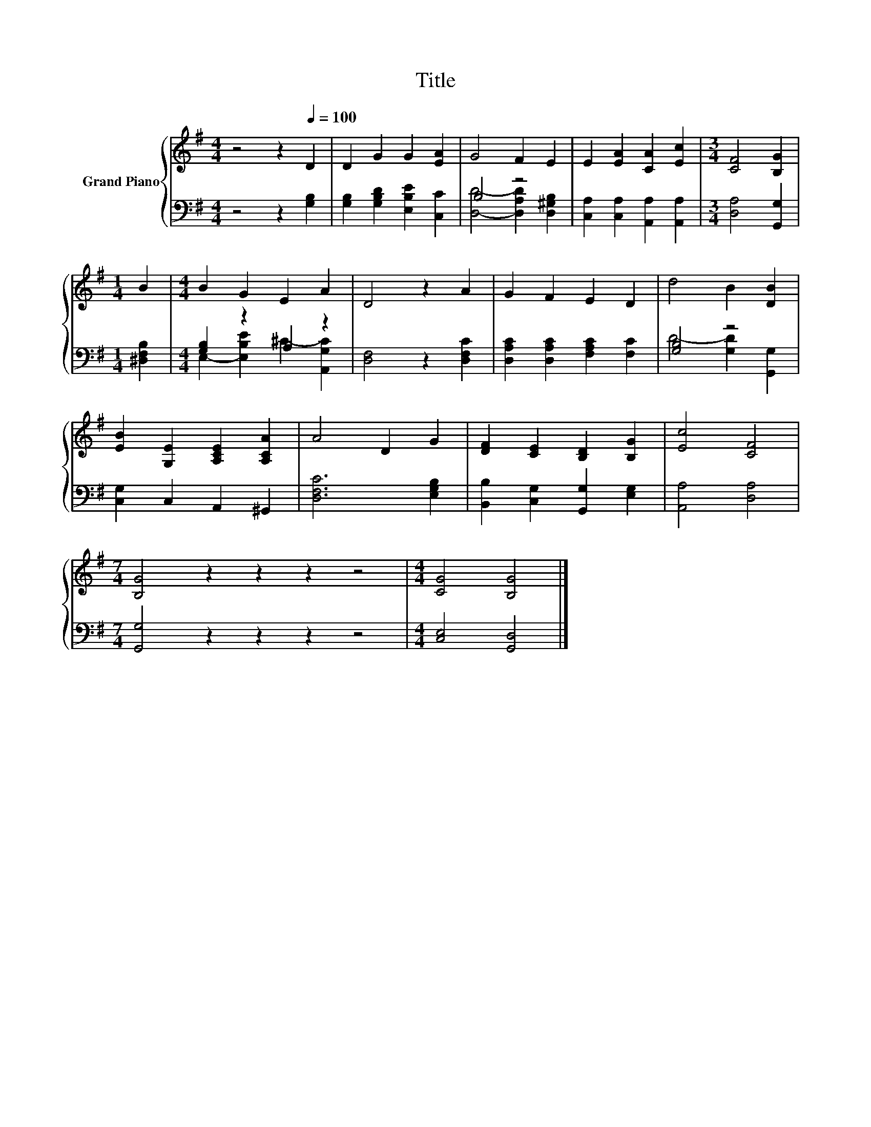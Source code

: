 X:1
T:Title
%%score { 1 | ( 2 3 ) }
L:1/8
M:4/4
K:G
V:1 treble nm="Grand Piano"
V:2 bass 
V:3 bass 
V:1
 z4 z2[Q:1/4=100] D2 | D2 G2 G2 [EA]2 | G4 F2 E2 | E2 [EA]2 [CA]2 [Ec]2 |[M:3/4] [CF]4 [B,G]2 | %5
[M:1/4] B2 |[M:4/4] B2 G2 E2 A2 | D4 z2 A2 | G2 F2 E2 D2 | d4 B2 [DB]2 | %10
 [EB]2 [G,E]2 [A,CE]2 [A,CA]2 | A4 D2 G2 | [DF]2 [CE]2 [B,D]2 [B,G]2 | [Ec]4 [CF]4 | %14
[M:7/4] [B,G]4 z2 z2 z2 z4 |[M:4/4] [CG]4 [B,G]4 |] %16
V:2
 z4 z2 [G,B,]2 | [G,B,]2 [G,B,D]2 [E,B,E]2 [C,C]2 | B,4 z4 | [C,A,]2 [C,A,]2 [A,,A,]2 [A,,A,]2 | %4
[M:3/4] [D,A,]4 [G,,G,]2 |[M:1/4] [^D,F,B,]2 |[M:4/4] [G,B,]2 z2 A,2 z2 | [D,F,]4 z2 [D,F,C]2 | %8
 [D,A,C]2 [D,A,C]2 [F,A,C]2 [F,C]2 | [G,B,]4 z4 | [C,G,]2 C,2 A,,2 ^G,,2 | [D,F,C]6 [E,G,B,]2 | %12
 [B,,B,]2 [C,G,]2 [G,,G,]2 [E,G,]2 | [A,,A,]4 [D,A,]4 |[M:7/4] [G,,G,]4 z2 z2 z2 z4 | %15
[M:4/4] [C,E,]4 [G,,D,]4 |] %16
V:3
 x8 | x8 | [D,D]4- [D,A,D]2 [D,^G,B,]2 | x8 |[M:3/4] x6 |[M:1/4] x2 | %6
[M:4/4] E,2- [E,B,E]2 ^C2- [A,,G,C]2 | x8 | x8 | D4- [G,D]2 [G,,G,]2 | x8 | x8 | x8 | x8 | %14
[M:7/4] x14 |[M:4/4] x8 |] %16

